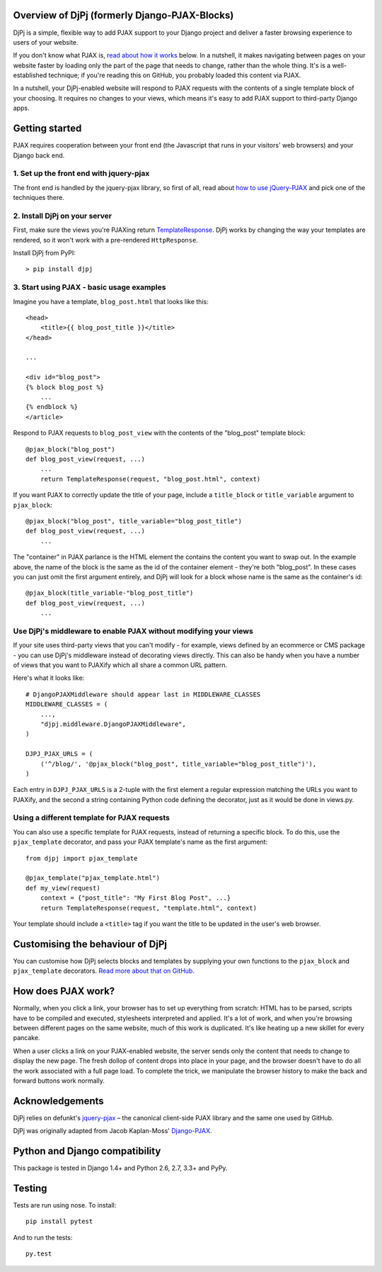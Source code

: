 .. image:: https://img.shields.io/pypi/v/djpj.svg
    :target: https://pypi.python.org/pypi/DjPj
.. image:: https://travis-ci.org/AlexHill/djpj.svg?branch=master
    :target: https://travis-ci.org/AlexHill/djpj
.. image:: https://coveralls.io/repos/github/AlexHill/djpj/badge.svg?branch=master
    :target: https://coveralls.io/github/AlexHill/djpj?branch=master

Overview of DjPj (formerly Django-PJAX-Blocks)
==============================================

DjPj is a simple, flexible way to add PJAX support to your Django project and
deliver a faster browsing experience to users of your website.

If you don't know what PJAX is, `read about how it works`__ below. In a
nutshell, it makes navigating between pages on your website faster by loading
only the part of the page that needs to change, rather than the whole thing.
It's is a well-established technique; if you're reading this on GitHub, you
probably loaded this content via PJAX.

__ #how-does-pjax-work

In a nutshell, your DjPj-enabled website will respond to PJAX requests with
the contents of a single template block of your choosing. It requires no
changes to your views, which means it's easy to add PJAX support to
third-party Django apps.

Getting started
===============

PJAX requires cooperation between your front end (the Javascript that runs in
your visitors' web browsers) and your Django back end.

1. Set up the front end with jquery-pjax
----------------------------------------

The front end is handled by the jquery-pjax library, so first of all, read about
`how to use jQuery-PJAX`__ and pick one of the techniques there.

__ https://github.com/defunkt/jquery-pjax

2. Install DjPj on your server
------------------------------

First, make sure the views you're PJAXing return TemplateResponse__. DjPj works
by changing the way your templates are rendered, so it won't work with a
pre-rendered ``HttpResponse``.

__ https://docs.djangoproject.com/en/dev/ref/template-response/

Install DjPj from PyPI::

    > pip install djpj

3. Start using PJAX - basic usage examples
------------------------------------------

Imagine you have a template, ``blog_post.html`` that looks like this::

    <head>
        <title>{{ blog_post_title }}</title>
    </head>

    ...

    <div id="blog_post">
    {% block blog_post %}
        ...
    {% endblock %}
    </article>

Respond to PJAX requests to ``blog_post_view`` with the contents of the
"blog_post" template block::

    @pjax_block("blog_post")
    def blog_post_view(request, ...)
        ...
        return TemplateResponse(request, "blog_post.html", context)

If you want PJAX to correctly update the title of your page, include a
``title_block`` or ``title_variable`` argument to ``pjax_block``::

    @pjax_block("blog_post", title_variable="blog_post_title")
    def blog_post_view(request, ...)
        ...

The "container" in PJAX parlance is the HTML element the contains the content
you want to swap out. In the example above, the name of the block is the same
as the id of the container element - they're both "blog_post". In these cases
you can just omit the first argument entirely, and DjPj will look for a block
whose name is the same as the container's id::

    @pjax_block(title_variable-"blog_post_title")
    def blog_post_view(request, ...)
        ...

Use DjPj's middleware to enable PJAX without modifying your views
-----------------------------------------------------------------

If your site uses third-party views that you can't modify - for example, views
defined by an ecommerce or CMS package - you can use DjPj's middleware instead
of decorating views directly. This can also be handy when you have a number of
views that you want to PJAXify which all share a common URL pattern.

Here's what it looks like::

    # DjangoPJAXMiddleware should appear last in MIDDLEWARE_CLASSES
    MIDDLEWARE_CLASSES = (
        ...,
        "djpj.middleware.DjangoPJAXMiddleware",
    )

    DJPJ_PJAX_URLS = (
        ('^/blog/', '@pjax_block("blog_post", title_variable="blog_post_title")'),
    )

Each entry in ``DJPJ_PJAX_URLS`` is a 2-tuple with the first element a regular
expression matching the URLs you want to PJAXify, and the second a string
containing Python code defining the decorator, just as it would be done in
views.py.

Using a different template for PJAX requests
--------------------------------------------

You can also use a specific template for PJAX requests, instead of returning a
specific block. To do this, use the ``pjax_template`` decorator, and pass your
PJAX template's name as the first argument::

    from djpj import pjax_template

    @pjax_template("pjax_template.html")
    def my_view(request)
        context = {"post_title": "My First Blog Post", ...}
        return TemplateResponse(request, "template.html", context)

Your template should include a ``<title>`` tag if you want the title to be
updated in the user's web browser.

Customising the behaviour of DjPj
=================================

You can customise how DjPj selects blocks and templates by supplying your own
functions to the ``pjax_block`` and ``pjax_template`` decorators. `Read more
about that on GitHub.`__

__ https://github.com/AlexHill/django-pjax-blocks/blob/master/DOCS.rst


How does PJAX work?
===================

Normally, when you click a link, your browser has to set up everything from
scratch: HTML has to be parsed, scripts have to be compiled and executed,
stylesheets interpreted and applied. It's a lot of work, and when you're
browsing between different pages on the same website, much of this work is
duplicated. It's like heating up a new skillet for every pancake.

When a user clicks a link on your PJAX-enabled website, the server sends only
the content that needs to change to display the new page. The fresh dollop of
content drops into place in your page, and the browser doesn't have to do all
the work associated with a full page load. To complete the trick, we manipulate
the browser history to make the back and forward buttons work normally.


Acknowledgements
================

DjPj relies on defunkt's `jquery-pjax`__ – the canonical
client-side PJAX library and the same one used by GitHub.

__ https://github.com/defunkt/jquery-pjax

DjPj was originally adapted from Jacob Kaplan-Moss' `Django-PJAX`__.

__ https://github.com/jacobian/django-pjax

Python and Django compatibility
===============================

This package is tested in Django 1.4+ and Python 2.6, 2.7, 3.3+ and PyPy.

Testing
=======

Tests are run using nose. To install::

    pip install pytest

And to run the tests::

    py.test
